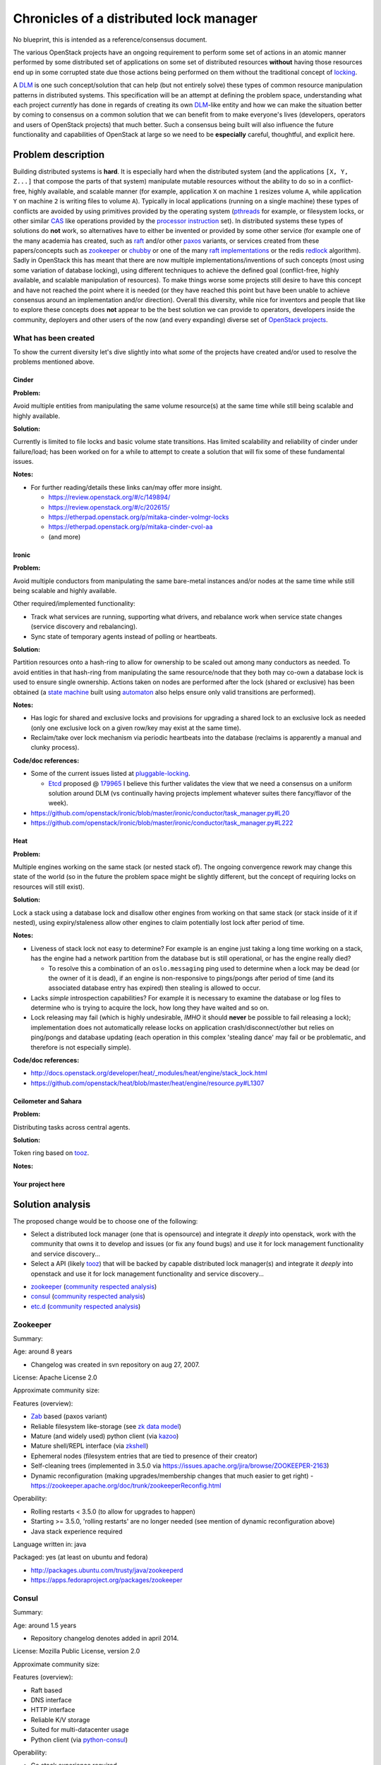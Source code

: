 ==========================================
 Chronicles of a distributed lock manager
==========================================

No blueprint, this is intended as a reference/consensus document.

The various OpenStack projects have an ongoing requirement to perform
some set of actions in an atomic manner performed by some distributed set of
applications on some set of distributed resources **without** having those
resources end up in some corrupted state due those actions being performed on
them without the traditional concept of `locking`_.

A `DLM`_ is one such concept/solution that can help (but not entirely
solve) these types of common resource manipulation patterns in distributed
systems. This specification will be an attempt at defining the problem
space, understanding what each project *currently* has done in regards of
creating its own `DLM`_-like entity and how we can make the situation better
by coming to consensus on a common solution that we can benefit from to
make everyone's lives (developers, operators and users of OpenStack
projects) that much better. Such a consensus being built will also
influence the future functionality and capabilities of OpenStack at large
so we need to be **especially** careful, thoughtful, and explicit here.

.. _DLM: https://en.wikipedia.org/wiki/Distributed_lock_manager
.. _locking: https://en.wikipedia.org/wiki/Lock_%28computer_science%29

Problem description
===================

Building distributed systems is **hard**. It is especially hard when the
distributed system (and the applications ``[X, Y, Z...]`` that compose the
parts of that system) manipulate mutable resources without the ability to do
so in a conflict-free, highly available, and
scalable manner (for example, application ``X`` on machine ``1`` resizes
volume ``A``, while application ``Y`` on machine ``2`` is writing files to
volume ``A``). Typically in local applications (running on a single
machine) these types of conflicts are avoided by using primitives provided
by the operating system (`pthreads`_ for example, or filesystem locks, or
other similar `CAS`_ like operations provided by the `processor instruction`_
set). In distributed systems these types of solutions do **not** work, so
alternatives have to either be invented or provided by some
other service (for example one of the many academia has created, such
as `raft`_ and/or other `paxos`_ variants, or services created
from these papers/concepts such as `zookeeper`_ or `chubby`_ or one of the
many `raft implementations`_ or the redis `redlock`_ algorithm). Sadly in
OpenStack this has meant that there are now multiple implementations/inventions
of such concepts (most using some variation of database locking), using
different techniques to achieve the defined goal (conflict-free, highly
available, and scalable manipulation of resources). To make things worse
some projects still desire to have this concept and have not reached the
point where it is needed (or they have reached this point but have been
unable to achieve consensus around an implementation and/or
direction). Overall this diversity, while nice for inventors and people
that like to explore these concepts does **not** appear to be the best
solution we can provide to operators, developers inside the
community, deployers and other users of the now (and every expanding) diverse
set of `OpenStack projects`_.

.. _redlock: http://redis.io/topics/distlock
.. _pthreads: http://man7.org/linux/man-pages/man7/pthreads.7.html
.. _CAS: https://en.wikipedia.org/wiki/Compare-and-swap
.. _processor instruction: http://www.felixcloutier.com/x86/CMPXCHG.html
.. _paxos: https://en.wikipedia.org/wiki/Paxos_%28computer_science%29
.. _raft: http://raftconsensus.github.io/
.. _zookeeper: https://en.wikipedia.org/wiki/Apache_ZooKeeper
.. _chubby: http://research.google.com/archive/chubby.html
.. _raft implementations: http://raftconsensus.github.io/#implementations
.. _OpenStack projects: http://git.openstack.org/cgit/openstack/\
                        governance/tree/reference/projects.yaml

What has been created
---------------------

To show the current diversity let's dive slightly into what *some* of the
projects have created and/or used to resolve the problems mentioned above.

Cinder
******

**Problem:**

Avoid multiple entities from manipulating the same volume resource(s)
at the same time while still being scalable and highly available.

**Solution:**

Currently is limited to file locks and basic volume state transitions. Has
limited scalability and reliability of cinder under failure/load; has been
worked on for a while to attempt to create a solution that will fix some of
these fundamental issues.

**Notes:**

- For further reading/details these links can/may offer more insight.

  - https://review.openstack.org/#/c/149894/
  - https://review.openstack.org/#/c/202615/
  - https://etherpad.openstack.org/p/mitaka-cinder-volmgr-locks
  - https://etherpad.openstack.org/p/mitaka-cinder-cvol-aa
  - (and more)

Ironic
******

**Problem:**

Avoid multiple conductors from manipulating the same bare-metal
instances and/or nodes at the same time while still being scalable and
highly available.

Other required/implemented functionality:

* Track what services are running, supporting what drivers, and rebalance
  work when service state changes (service discovery and rebalancing).
* Sync state of temporary agents instead of polling or heartbeats.

**Solution:**

Partition resources onto a hash-ring to allow for ownership to be scaled
out among many conductors as needed. To avoid entities in that hash-ring
from manipulating the same resource/node that they both may co-own a database
lock is used to ensure single ownership. Actions taken on nodes are performed
after the lock (shared or exclusive) has been obtained (a `state machine`_
built using `automaton`_ also helps ensure only valid transitions
are performed).

**Notes:**

- Has logic for shared and exclusive locks and provisions for upgrading
  a shared lock to an exclusive lock as needed (only one exclusive lock
  on a given row/key may exist at the same time).
- Reclaim/take over lock mechanism via periodic heartbeats into the
  database (reclaims is apparently a manual and clunky process).

**Code/doc references:**

- Some of the current issues listed at `pluggable-locking`_.

  - `Etcd`_ proposed @ `179965`_ I believe this further validates the view
    that we need a consensus on a uniform solution around DLM (vs continually
    having projects implement whatever suites there fancy/flavor of the week).

- https://github.com/openstack/ironic/blob/master/ironic/conductor/task_manager.py#L20
- https://github.com/openstack/ironic/blob/master/ironic/conductor/task_manager.py#L222

.. _state machine: http://docs.openstack.org/developer/ironic/dev/states.html
.. _automaton: http://docs.openstack.org/developer/automaton/
.. _179965: https://review.openstack.org/#/c/179965
.. _Etcd: https://github.com/coreos/etcd
.. _pluggable-locking: https://blueprints.launchpad.net/ironic/+spec/pluggable-locking

Heat
****

**Problem:**

Multiple engines working on the same stack (or nested stack of). The
ongoing convergence rework may change this state of the world (so in the
future the problem space might be slightly different, but the concept
of requiring locks on resources will still exist).

**Solution:**

Lock a stack using a database lock and disallow other engines
from working on that same stack (or stack inside of it if nested),
using expiry/staleness allow other engines to claim potentially
lost lock after period of time.

**Notes:**

- Liveness of stack lock not easy to determine? For example is an engine
  just taking a long time working on a stack, has the engine had a network
  partition from the database but is still operational, or has the engine
  really died?

  - To resolve this a combination of an ``oslo.messaging`` ping used to
    determine when a lock may be dead (or the owner of it is dead), if an
    engine is non-responsive to pings/pongs after period of time (and its
    associated database entry has expired) then stealing is allowed to occur.

- Lacks *simple* introspection capabilities? For example it is necessary
  to examine the database or log files to determine who is trying to acquire
  the lock, how long they have waited and so on.

- Lock releasing may fail (which is highly undesirable, *IMHO* it should
  **never** be possible to fail releasing a lock); implementation does not
  automatically release locks on application crash/disconnect/other but relies
  on ping/pongs and database updating (each operation in this
  complex 'stealing dance' may fail or be problematic, and therefore is not
  especially simple).

**Code/doc references:**

- http://docs.openstack.org/developer/heat/_modules/heat/engine/stack_lock.html
- https://github.com/openstack/heat/blob/master/heat/engine/resource.py#L1307

Ceilometer and Sahara
*********************

**Problem:**

Distributing tasks across central agents.

**Solution:**

Token ring based on `tooz`_.

**Notes:**

Your project here
*****************

Solution analysis
=================

The proposed change would be to choose one of the following:

- Select a distributed lock manager (one that is opensource) and integrate
  it *deeply* into openstack, work with the community that owns it to develop
  and issues (or fix any found bugs) and use it for lock management
  functionality and service discovery...
- Select a API (likely `tooz`_) that will be backed by capable
  distributed lock manager(s) and integrate it *deeply* into openstack and
  use it for lock management functionality and service discovery...

* `zookeeper`_ (`community respected
  analysis <https://aphyr.com/posts/291-call-me-maybe-zookeeper>`__)
* `consul`_ (`community respected
  analysis <https://aphyr.com/posts/316-call-me-maybe-etcd-and-consul>`__)
* `etc.d`_ (`community respected
  analysis <https://aphyr.com/posts/316-call-me-maybe-etcd-and-consul>`__)

Zookeeper
---------

Summary:

Age: around 8 years

* Changelog was created in svn repository on aug 27, 2007.

License: Apache License 2.0

Approximate community size:

Features (overview):

- `Zab`_ based (paxos variant)
- Reliable filesystem like-storage (see `zk data model`_)
- Mature (and widely used) python client (via `kazoo`_)
- Mature shell/REPL interface (via `zkshell`_)
- Ephemeral nodes (filesystem entries that are tied to presence
  of their creator)
- Self-cleaning trees (implemented in 3.5.0 via
  https://issues.apache.org/jira/browse/ZOOKEEPER-2163)
- Dynamic reconfiguration (making upgrades/membership changes that
  much easier to get right)
  - https://zookeeper.apache.org/doc/trunk/zookeeperReconfig.html

Operability:

- Rolling restarts < 3.5.0 (to allow for upgrades to happen)
- Starting >= 3.5.0, 'rolling restarts' are no longer needed (see
  mention of dynamic reconfiguration above)
- Java stack experience required

Language written in: java

.. _kazoo: http://kazoo.readthedocs.org/
.. _zkshell: https://pypi.python.org/pypi/zk_shell/
.. _zk data model: http://zookeeper.apache.org/doc/\
                   trunk/zookeeperProgrammers.html#ch_zkDataModel
.. _Zab: https://web.stanford.edu/class/cs347/reading/zab.pdf

Packaged: yes (at least on ubuntu and fedora)

* http://packages.ubuntu.com/trusty/java/zookeeperd
* https://apps.fedoraproject.org/packages/zookeeper

Consul
------

Summary:

Age: around 1.5 years

* Repository changelog denotes added in april 2014.

License: Mozilla Public License, version 2.0

Approximate community size:

Features (overview):

- Raft based
- DNS interface
- HTTP interface
- Reliable K/V storage
- Suited for multi-datacenter usage
- Python client (via `python-consul`_)

.. _python-consul: https://pypi.python.org/pypi/python-consul
.. _consul: https://www.consul.io/

Operability:

* Go stack experience required

Language written in: go

Packaged: somewhat (at least on ubuntu and fedora)

* Ppa at https://launchpad.net/~bcandrea/+archive/ubuntu/consul
* https://admin.fedoraproject.org/pkgdb/package/consul/ (?)

Etc.d
-----

Summary:

Age: Around 1.09 years old

License: Apache License 2.0

Approximate community size:

Features (overview):

Language written in: go

Operability:

* Go stack experience required

Packaged: ?

Proposed change
===============

Place all functionality behind `tooz`_ (as much as possible) and let the
operator choose which implementation to use. Do note that functionality that
is not possible in all backends (for example consul provides a `DNS`_ interface
that complements its HTTP REST interface) will not be able to be exposed
through a `tooz`_ API, so this may limit the developer using `tooz`_ to
implement some feature/s).

Compliance: further details about what each `tooz`_ driver must
conform to (as in regard to how it operates, what functionality it must support
and under what consistency, availability, and partition tolerance scheme
it must operate under) will be detailed at: `240645`_

It is expected as the result of `240645`_ that
certain existing `tooz`_ drivers will be deprecated and eventually removed
after a given number of cycles (due to there inherent inability to meet the
policy constraints created by that specification) so that the quality
and consistency of there operating policy can be guaranteed (this guarantee
reduces the divergence in implementations that makes plugins that much
harder to diagnosis, debug, and validate).

.. Note::

    Do note that the `tooz`_ alternative which needs to be understood
    is that `tooz`_ is a tiny layer around solutions mentioned above, which
    is an admirable goal (I guess I can say this since I helped make that
    library) but it does favor pluggability over picking one solution and
    making it better. This is obviously a trade-off that must IMHO **not** be
    ignored (since ``X`` solutions mean that it becomes that much harder to
    diagnose and fix upstream issues because ``X - Y`` solutions may not have
    the issue in the first place); TLDR: pluggability comes at a cost.

.. _DNS: http://www.consul.io/docs/agent/dns.html
.. _tooz: http://docs.openstack.org/developer/tooz/
.. _240645: https://review.openstack.org/#/c/240645/

Implementation
==============

Assignee(s)
-----------

- All the reviewers, code creators, PTL(s) of OpenStack?

Work Items
----------

Dependencies
============

History
=======

.. list-table:: Revisions
   :header-rows: 1

   * - Release Name
     - Description
   * - Mitaka
     - Introduced

.. note::

  This work is licensed under a Creative Commons Attribution 3.0 Unported License.
  http://creativecommons.org/licenses/by/3.0/legalcode
